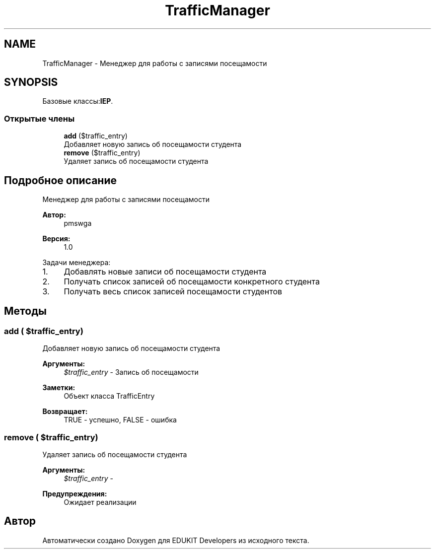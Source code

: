 .TH "TrafficManager" 3 "Чт 24 Авг 2017" "Version 1.0" "EDUKIT Developers" \" -*- nroff -*-
.ad l
.nh
.SH NAME
TrafficManager \- Менеджер для работы с записями посещамости  

.SH SYNOPSIS
.br
.PP
.PP
Базовые классы:\fBIEP\fP\&.
.SS "Открытые члены"

.in +1c
.ti -1c
.RI "\fBadd\fP ($traffic_entry)"
.br
.RI "Добавляет новую запись об посещамости студента "
.ti -1c
.RI "\fBremove\fP ($traffic_entry)"
.br
.RI "Удаляет запись об посещамости студента "
.in -1c
.SH "Подробное описание"
.PP 
Менеджер для работы с записями посещамости 


.PP
\fBАвтор:\fP
.RS 4
pmswga 
.RE
.PP
\fBВерсия:\fP
.RS 4
1\&.0
.RE
.PP
Задачи менеджера:
.IP "1." 4
Добавлять новые записи об посещамости студента
.IP "2." 4
Получать список записей об посещамости конкретного студента
.IP "3." 4
Получать весь список записей посещамости студентов 
.PP

.SH "Методы"
.PP 
.SS "add ( $traffic_entry)"

.PP
Добавляет новую запись об посещамости студента 
.PP
\fBАргументы:\fP
.RS 4
\fI$traffic_entry\fP - Запись об посещамости 
.RE
.PP
\fBЗаметки:\fP
.RS 4
Объект класса TrafficEntry 
.RE
.PP
\fBВозвращает:\fP
.RS 4
TRUE - успешно, FALSE - ошибка 
.RE
.PP

.SS "remove ( $traffic_entry)"

.PP
Удаляет запись об посещамости студента 
.PP
\fBАргументы:\fP
.RS 4
\fI$traffic_entry\fP - 
.RE
.PP
\fBПредупреждения:\fP
.RS 4
Ожидает реализации 
.RE
.PP


.SH "Автор"
.PP 
Автоматически создано Doxygen для EDUKIT Developers из исходного текста\&.
